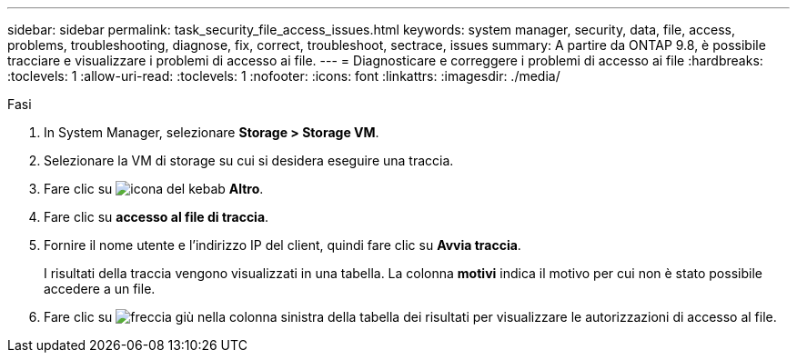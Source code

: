 ---
sidebar: sidebar 
permalink: task_security_file_access_issues.html 
keywords: system manager, security, data, file, access, problems, troubleshooting, diagnose, fix, correct, troubleshoot, sectrace, issues 
summary: A partire da ONTAP 9.8, è possibile tracciare e visualizzare i problemi di accesso ai file. 
---
= Diagnosticare e correggere i problemi di accesso ai file
:hardbreaks:
:toclevels: 1
:allow-uri-read: 
:toclevels: 1
:nofooter: 
:icons: font
:linkattrs: 
:imagesdir: ./media/


.Fasi
[role="lead"]
. In System Manager, selezionare *Storage > Storage VM*.
. Selezionare la VM di storage su cui si desidera eseguire una traccia.
. Fare clic su image:icon_kabob.gif["icona del kebab"] *Altro*.
. Fare clic su *accesso al file di traccia*.
. Fornire il nome utente e l'indirizzo IP del client, quindi fare clic su *Avvia traccia*.
+
I risultati della traccia vengono visualizzati in una tabella. La colonna *motivi* indica il motivo per cui non è stato possibile accedere a un file.

. Fare clic su image:icon_dropdown_arrow.gif["freccia giù"] nella colonna sinistra della tabella dei risultati per visualizzare le autorizzazioni di accesso al file.

